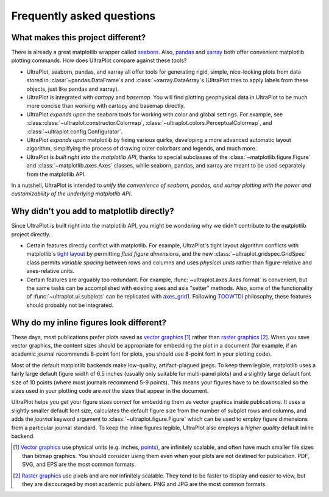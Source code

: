 ==========================
Frequently asked questions
==========================

What makes this project different?
==================================

There is already a great matplotlib wrapper called
`seaborn <https://seaborn.pydata.org/>`__. Also, `pandas
<https://pandas.pydata.org/pandas-docs/stable/reference/api/pandas.DataFrame.uplt.html>`__
and `xarray <http://xarray.pydata.org/en/stable/plotting.html>`__
both offer convenient matplotlib plotting commands.
How does UltraPlot compare against these tools?

* UltraPlot, seaborn, pandas, and xarray all offer tools for generating rigid, simple,
  nice-looking plots from data stored in :class:`~pandas.DataFrame`\ s and
  :class:`~xarray.DataArray`\ s (UltraPlot tries to apply labels from these objects, just like
  pandas and xarray).
* UltraPlot is integrated with *cartopy* and *basemap*. You will find plotting geophysical
  data in UltraPlot to be much more concise than working with cartopy and basemap
  directly.
* UltraPlot *expands upon* the seaborn tools for working with color and global settings.
  For example, see :class::class:`~ultraplot.constructor.Colormap`,
  :class:`~ultraplot.colors.PerceptualColormap`, and :class:`~ultraplot.config.Configurator`.
* UltraPlot *expands upon* matplotlib by fixing various quirks, developing a more
  advanced automatic layout algorithm, simplifying the process of drawing outer
  colorbars and legends, and much more.
* UltraPlot is *built right into the matplotlib API*, thanks to special subclasses of the
  :class:`~matplotlib.figure.Figure` and :class:`~matplotlib.axes.Axes` classes, while seaborn,
  pandas, and xarray are meant to be used separately from the matplotlib API.

In a nutshell, UltraPlot is intended to *unify the convenience of seaborn, pandas, and
xarray plotting with the power and customizability of the underlying matplotlib API*.

..
  So while UltraPlot includes similar tools, the scope and goals are largely different.
  Indeed, parts of UltraPlot were inspired by these projects -- in particular,
  ``setup.py`` and ``colortools.py`` are modeled after seaborn. However the goals and
  scope of UltraPlot are largely different:

Why didn't you add to matplotlib directly?
==========================================

Since UltraPlot is built right into the matplotlib API, you might be wondering why we
didn't contribute to the matplotlib project directly.

* Certain features directly conflict with matplotlib. For example, UltraPlot's tight
  layout algorithm conflicts with matplotlib's `tight layout
  <https://matplotlib.org/tutorials/intermediate/tight_layout_guide.html>`__ by
  permitting *fluid figure dimensions*, and the new :class:`~ultraplot.gridspec.GridSpec` class
  permits *variable spacing* between rows and columns and uses *physical units* rather
  than figure-relative and axes-relative units.
* Certain features are arguably too redundant. For example, :func:`~ultraplot.axes.Axes.format`
  is convenient, but the same tasks can be accomplished with existing axes and axis
  "setter" methods. Also, some of the functionality of :func:`~ultraplot.ui.subplots` can be
  replicated with `axes_grid1
  <https://matplotlib.org/mpl_toolkits/axes_grid1/index.html>`__. Following `TOOWTDI
  <https://wiki.python.org/moin/TOOWTDI>`__ philosophy, these features should probably
  not be integrated.

..
   * UltraPlot design choices are made with the academic scientist working with ipython
     notebooks in mind, while matplotlib has a much more diverse base of hundreds of
     thousands of users. Matplotlib developers have to focus on support and API
     consistency, while UltraPlot can make more dramatic improvements.

..
   Nevertheless, if any core matplotlib developers think that some
   of UltraPlot's features should be added to matplotlib, please contact
   `Luke Davis <https://github.com/lukelbd>`__ and let him know!

Why do my inline figures look different?
========================================

These days, most publications prefer plots saved as
`vector graphics <https://en.wikipedia.org/wiki/Vector_graphics>`__ [1]_
rather than `raster graphics <https://en.wikipedia.org/wiki/Raster_graphics>`__ [2]_.
When you save vector graphics, the content sizes should be appropriate for embedding the
plot in a document (for example, if an academic journal recommends 8-point font for
plots, you should use 8-point font in your plotting code).

Most of the default matplotlib backends make low-quality, artifact-plagued jpegs. To
keep them legible, matplotlib uses a fairly large default figure width of 6.5 inches
(usually only suitable for multi-panel plots) and a slightly large default font size of
10 points (where most journals recommend 5-9 points). This means your figures have to be
downscaled so the sizes used in your plotting code are *not* the sizes that appear in
the document.

UltraPlot helps you get your figure sizes *correct* for embedding them as vector graphics
inside publications.  It uses a slightly smaller default font size, calculates the
default figure size from the number of subplot rows and columns, and adds the `journal`
keyword argument to :class:`~ultraplot.figure.Figure` which can be used to employ figure
dimensions from a particular journal standard.  To keep the inline figures legible,
UltraPlot also employs a *higher quality* default inline backend.

.. [1] `Vector graphics <https://en.wikipedia.org/wiki/Vector_graphics>`__ use physical
   units (e.g. inches, `points <https://en.wikipedia.org/wiki/Point_(typography)>`__),
   are infinitely scalable, and often have much smaller file sizes than bitmap graphics.
   You should consider using them even when your plots are not destined for publication.
   PDF, SVG, and EPS are the most common formats.

.. [2] `Raster graphics <https://en.wikipedia.org/wiki/Raster_graphics>`__ use pixels
   and are *not* infinitely scalable. They tend to be faster to display and easier
   to view, but they are discouraged by most academic publishers. PNG and JPG are the
   most common formats.

..
   users to enlarge their figure dimensions and font sizes so that content inside of the
   inline figure is visible -- but when saving the figures for publication, it generally
   has to be shrunk back down!
